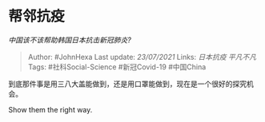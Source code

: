 * 帮邻抗疫
  :PROPERTIES:
  :CUSTOM_ID: 帮邻抗疫
  :END:

/中国该不该帮助韩国日本抗击新冠肺炎?/

#+BEGIN_QUOTE
  Author: #JohnHexa Last update: /23/07/2021/ Links: [[日本抗疫]]
  [[平凡不凡]] Tags: #社科Social-Science #新冠Covid-19 #中国China
#+END_QUOTE

到底那件事是用三八大盖能做到，还是用口罩能做到，现在是一个很好的探究机会。

Show them the right way.
